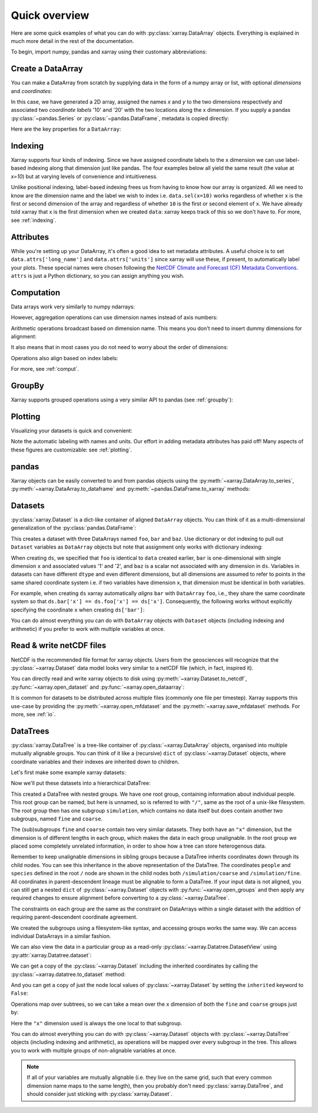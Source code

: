 ##############
Quick overview
##############

Here are some quick examples of what you can do with :py:class:`xarray.DataArray`
objects. Everything is explained in much more detail in the rest of the
documentation.

To begin, import numpy, pandas and xarray using their customary abbreviations:

.. ipython:: python

    import numpy as np
    import pandas as pd
    import xarray as xr

Create a DataArray
------------------

You can make a DataArray from scratch by supplying data in the form of a numpy
array or list, with optional *dimensions* and *coordinates*:

.. ipython:: python

    data = xr.DataArray(np.random.randn(2, 3), dims=("x", "y"), coords={"x": [10, 20]})
    data

In this case, we have generated a 2D array, assigned the names *x* and *y* to the two dimensions respectively and associated two *coordinate labels* '10' and '20' with the two locations along the x dimension. If you supply a pandas :py:class:`~pandas.Series` or :py:class:`~pandas.DataFrame`, metadata is copied directly:

.. ipython:: python

    xr.DataArray(pd.Series(range(3), index=list("abc"), name="foo"))

Here are the key properties for a ``DataArray``:

.. ipython:: python

    # like in pandas, values is a numpy array that you can modify in-place
    data.values
    data.dims
    data.coords
    # you can use this dictionary to store arbitrary metadata
    data.attrs


Indexing
--------

Xarray supports four kinds of indexing. Since we have assigned coordinate labels to the x dimension we can use label-based indexing along that dimension just like pandas. The four examples below all yield the same result (the value at `x=10`) but at varying levels of convenience and intuitiveness.

.. ipython:: python

    # positional and by integer label, like numpy
    data[0, :]

    # loc or "location": positional and coordinate label, like pandas
    data.loc[10]

    # isel or "integer select":  by dimension name and integer label
    data.isel(x=0)

    # sel or "select": by dimension name and coordinate label
    data.sel(x=10)


Unlike positional indexing, label-based indexing frees us from having to know how our array is organized. All we need to know are the dimension name and the label we wish to index i.e. ``data.sel(x=10)`` works regardless of whether ``x`` is the first or second dimension of the array and regardless of whether ``10`` is the first or second element of ``x``. We have already told xarray that x is the first dimension when we created ``data``: xarray keeps track of this so we don't have to. For more, see :ref:`indexing`.


Attributes
----------

While you're setting up your DataArray, it's often a good idea to set metadata attributes. A useful choice is to set ``data.attrs['long_name']`` and ``data.attrs['units']`` since xarray will use these, if present, to automatically label your plots. These special names were chosen following the `NetCDF Climate and Forecast (CF) Metadata Conventions <https://cfconventions.org/cf-conventions/cf-conventions.html>`_. ``attrs`` is just a Python dictionary, so you can assign anything you wish.

.. ipython:: python

    data.attrs["long_name"] = "random velocity"
    data.attrs["units"] = "metres/sec"
    data.attrs["description"] = "A random variable created as an example."
    data.attrs["random_attribute"] = 123
    data.attrs
    # you can add metadata to coordinates too
    data.x.attrs["units"] = "x units"


Computation
-----------

Data arrays work very similarly to numpy ndarrays:

.. ipython:: python

    data + 10
    np.sin(data)
    # transpose
    data.T
    data.sum()

However, aggregation operations can use dimension names instead of axis
numbers:

.. ipython:: python

    data.mean(dim="x")

Arithmetic operations broadcast based on dimension name. This means you don't
need to insert dummy dimensions for alignment:

.. ipython:: python

    a = xr.DataArray(np.random.randn(3), [data.coords["y"]])
    b = xr.DataArray(np.random.randn(4), dims="z")

    a
    b

    a + b

It also means that in most cases you do not need to worry about the order of
dimensions:

.. ipython:: python

    data - data.T

Operations also align based on index labels:

.. ipython:: python

    data[:-1] - data[:1]

For more, see :ref:`comput`.

GroupBy
-------

Xarray supports grouped operations using a very similar API to pandas (see :ref:`groupby`):

.. ipython:: python

    labels = xr.DataArray(["E", "F", "E"], [data.coords["y"]], name="labels")
    labels
    data.groupby(labels).mean("y")
    data.groupby(labels).map(lambda x: x - x.min())

Plotting
--------

Visualizing your datasets is quick and convenient:

.. ipython:: python

    @savefig plotting_quick_overview.png
    data.plot()

Note the automatic labeling with names and units. Our effort in adding metadata attributes has paid off! Many aspects of these figures are customizable: see :ref:`plotting`.

pandas
------

Xarray objects can be easily converted to and from pandas objects using the :py:meth:`~xarray.DataArray.to_series`, :py:meth:`~xarray.DataArray.to_dataframe` and :py:meth:`~pandas.DataFrame.to_xarray` methods:

.. ipython:: python

    series = data.to_series()
    series

    # convert back
    series.to_xarray()

Datasets
--------

:py:class:`xarray.Dataset` is a dict-like container of aligned ``DataArray``
objects. You can think of it as a multi-dimensional generalization of the
:py:class:`pandas.DataFrame`:

.. ipython:: python

    ds = xr.Dataset(dict(foo=data, bar=("x", [1, 2]), baz=np.pi))
    ds


This creates a dataset with three DataArrays named ``foo``, ``bar`` and ``baz``. Use dictionary or dot indexing to pull out ``Dataset`` variables as ``DataArray`` objects but note that assignment only works with dictionary indexing:

.. ipython:: python

    ds["foo"]
    ds.foo


When creating ``ds``, we specified that ``foo`` is identical to ``data`` created earlier, ``bar`` is one-dimensional with single dimension ``x`` and associated values '1' and '2', and ``baz`` is a scalar not associated with any dimension in ``ds``. Variables in datasets can have different ``dtype`` and even different dimensions, but all dimensions are assumed to refer to points in the same shared coordinate system i.e. if two variables have dimension ``x``, that dimension must be identical in both variables.

For example, when creating ``ds`` xarray automatically *aligns* ``bar`` with ``DataArray`` ``foo``, i.e., they share the same coordinate system so that ``ds.bar['x'] == ds.foo['x'] == ds['x']``. Consequently, the following works without explicitly specifying the coordinate ``x`` when creating ``ds['bar']``:

.. ipython:: python

    ds.bar.sel(x=10)



You can do almost everything you can do with ``DataArray`` objects with
``Dataset`` objects (including indexing and arithmetic) if you prefer to work
with multiple variables at once.

Read & write netCDF files
-------------------------

NetCDF is the recommended file format for xarray objects. Users
from the geosciences will recognize that the :py:class:`~xarray.Dataset` data
model looks very similar to a netCDF file (which, in fact, inspired it).

You can directly read and write xarray objects to disk using :py:meth:`~xarray.Dataset.to_netcdf`, :py:func:`~xarray.open_dataset` and
:py:func:`~xarray.open_dataarray`:

.. ipython:: python

    ds.to_netcdf("example.nc")
    reopened = xr.open_dataset("example.nc")
    reopened

.. ipython:: python
    :suppress:

    import os

    reopened.close()
    os.remove("example.nc")


It is common for datasets to be distributed across multiple files (commonly one file per timestep). Xarray supports this use-case by providing the :py:meth:`~xarray.open_mfdataset` and the :py:meth:`~xarray.save_mfdataset` methods. For more, see :ref:`io`.


.. _quick-overview-datatrees:

DataTrees
---------

:py:class:`xarray.DataTree` is a tree-like container of :py:class:`~xarray.DataArray` objects, organised into multiple mutually alignable groups. You can think of it like a (recursive) ``dict`` of :py:class:`~xarray.Dataset` objects, where coordinate variables and their indexes are inherited down to children.

Let's first make some example xarray datasets:

.. ipython:: python

    import numpy as np
    import xarray as xr

    data = xr.DataArray(np.random.randn(2, 3), dims=("x", "y"), coords={"x": [10, 20]})
    ds = xr.Dataset({"foo": data, "bar": ("x", [1, 2]), "baz": np.pi})
    ds

    ds2 = ds.interp(coords={"x": [10, 12, 14, 16, 18, 20]})
    ds2

    ds3 = xr.Dataset(
        {"people": ["alice", "bob"], "heights": ("people", [1.57, 1.82])},
        coords={"species": "human"},
    )
    ds3

Now we'll put these datasets into a hierarchical DataTree:

.. ipython:: python

    dt = xr.DataTree.from_dict(
        {"simulation/coarse": ds, "simulation/fine": ds2, "/": ds3}
    )
    dt

This created a DataTree with nested groups. We have one root group, containing information about individual
people.  This root group can be named, but here is unnamed, so is referred to with ``"/"``, same as the root of a
unix-like filesystem.  The root group then has one subgroup ``simulation``, which contains no data itself but does
contain another two subgroups, named ``fine`` and ``coarse``.

The (sub)subgroups ``fine`` and ``coarse`` contain two very similar datasets.  They both have an ``"x"``
dimension, but the dimension is of different lengths in each group, which makes the data in each group
unalignable.  In the root group we placed some completely unrelated information, in order to show how a tree can
store heterogenous data.

Remember to keep unalignable dimensions in sibling groups because a DataTree inherits coordinates down through its
child nodes.  You can see this inheritance in the above representation of the DataTree.  The coordinates
``people`` and ``species`` defined in the root ``/`` node are shown in the child nodes both
``/simulation/coarse`` and ``/simulation/fine``.  All coordinates in parent-descendent lineage must be
alignable to form a DataTree.  If your input data is not aligned, you can still get a nested ``dict`` of
:py:class:`~xarray.Dataset` objects with :py:func:`~xarray.open_groups` and then apply any required changes to ensure alignment
before converting to a :py:class:`~xarray.DataTree`.

The constraints on each group are the same as the constraint on DataArrays within a single dataset with the
addition of requiring parent-descendent coordinate agreement.

We created the subgroups using a filesystem-like syntax, and accessing groups works the same way.  We can access
individual DataArrays in a similar fashion.

.. ipython:: python

    dt["simulation/coarse/foo"]

We can also view the data in a particular group as a read-only :py:class:`~xarray.Datatree.DatasetView` using :py:attr:`xarray.Datatree.dataset`:

.. ipython:: python

    dt["simulation/coarse"].dataset

We can get a copy of the :py:class:`~xarray.Dataset` including the inherited coordinates by calling the :py:class:`~xarray.datatree.to_dataset` method:

.. ipython:: python

    ds_inherited = dt["simulation/coarse"].to_dataset()
    ds_inherited

And you can get a copy of just the node local values of :py:class:`~xarray.Dataset` by setting the ``inherited`` keyword to ``False``:

.. ipython:: python

    ds_node_local = dt["simulation/coarse"].to_dataset(inherited=False)
    ds_node_local

Operations map over subtrees, so we can take a mean over the ``x`` dimension of both the ``fine`` and ``coarse`` groups just by:

.. ipython:: python

    avg = dt["simulation"].mean(dim="x")
    avg

Here the ``"x"`` dimension used is always the one local to that subgroup.


You can do almost everything you can do with :py:class:`~xarray.Dataset` objects with :py:class:`~xarray.DataTree` objects
(including indexing and arithmetic), as operations will be mapped over every subgroup in the tree.
This allows you to work with multiple groups of non-alignable variables at once.

.. note::

    If all of your variables are mutually alignable (i.e. they live on the same
    grid, such that every common dimension name maps to the same length), then
    you probably don't need :py:class:`xarray.DataTree`, and should consider
    just sticking with :py:class:`xarray.Dataset`.
